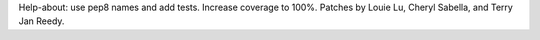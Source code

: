 Help-about: use pep8 names and add tests. Increase coverage to 100%. Patches
by Louie Lu, Cheryl Sabella, and Terry Jan Reedy.

